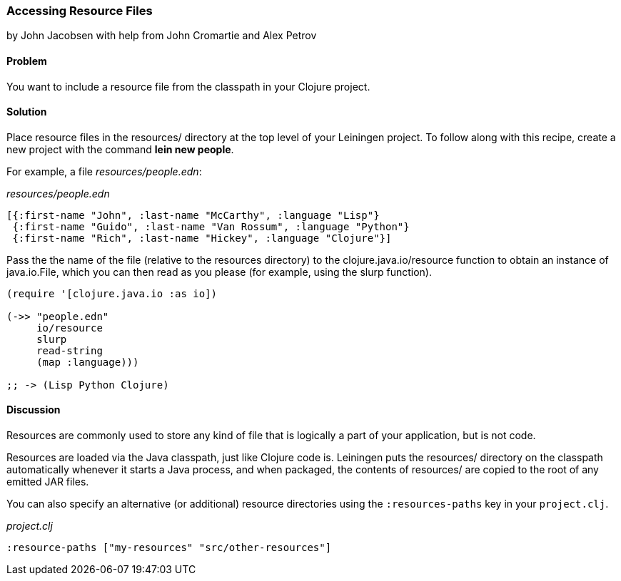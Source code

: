[[sec_local_io_get_local_resource]]
=== Accessing Resource Files
[role="byline"]
by John Jacobsen with help from John Cromartie and Alex Petrov

==== Problem

You want to include a resource file from the classpath in your
Clojure project.

==== Solution

Place resource files in the +resources/+ directory at the top level of
your Leiningen project. To follow along with this recipe, create a new project
with the command *+lein new people+*.

For example, a file _resources/people.edn_:

._resources/people.edn_
[source,clojure]
----
[{:first-name "John", :last-name "McCarthy", :language "Lisp"}
 {:first-name "Guido", :last-name "Van Rossum", :language "Python"}
 {:first-name "Rich", :last-name "Hickey", :language "Clojure"}]
----

Pass the the name of the file (relative to the resources directory) to
the +clojure.java.io/resource+ function to obtain an instance of
+java.io.File+, which you can then read as you please (for example,
using the +slurp+ function).

[source,clojure]
----
(require '[clojure.java.io :as io])

(->> "people.edn"
     io/resource
     slurp
     read-string
     (map :language)))

;; -> (Lisp Python Clojure)
----

==== Discussion

Resources are commonly used to store any kind of file that is
logically a part of your application, but is not code.

Resources are loaded via the Java classpath, just like Clojure code
is. Leiningen puts the +resources/+ directory on the classpath
automatically whenever it starts a Java process, and when packaged,
the contents of +resources/+ are copied to the root of any emitted JAR
files.

You can also specify an alternative (or additional) resource directories using the
`:resources-paths` key in your `project.clj`.

._project.clj_
[source,clojure]
----
:resource-paths ["my-resources" "src/other-resources"]
----
